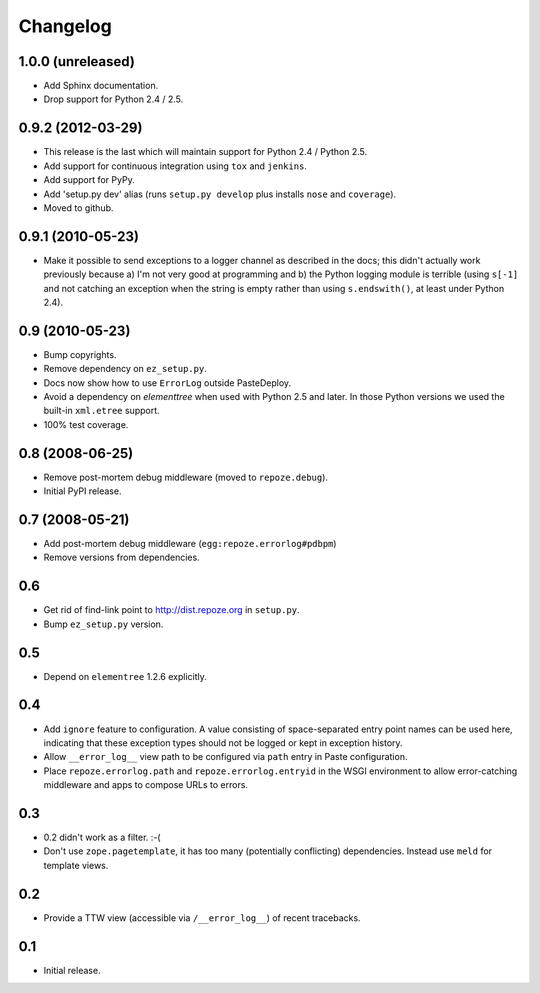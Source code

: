 Changelog
=========

1.0.0 (unreleased)
------------------

- Add Sphinx documentation.

- Drop support for Python 2.4 / 2.5.

0.9.2 (2012-03-29)
------------------

- This release is the last which will maintain support for Python 2.4 /
  Python 2.5.

- Add support for continuous integration using ``tox`` and ``jenkins``.

- Add support for PyPy.

- Add 'setup.py dev' alias (runs ``setup.py develop`` plus installs
  ``nose`` and ``coverage``).

- Moved to github.

0.9.1 (2010-05-23)
------------------

- Make it possible to send exceptions to a logger channel as described
  in the docs; this didn't actually work previously because a) I'm not
  very good at programming and b) the Python logging module is
  terrible (using ``s[-1]`` and not catching an exception when the
  string is empty rather than using ``s.endswith()``, at least under
  Python 2.4).

0.9 (2010-05-23)
----------------

- Bump copyrights.

- Remove dependency on ``ez_setup.py``.

- Docs now show how to use ``ErrorLog`` outside PasteDeploy.

- Avoid a dependency on `elementtree` when used with Python 2.5 and later.
  In those Python versions we used the built-in ``xml.etree`` support.

- 100% test coverage.

0.8 (2008-06-25)
----------------

- Remove post-mortem debug middleware (moved to ``repoze.debug``).

- Initial PyPI release.

0.7 (2008-05-21)
----------------

- Add post-mortem debug middleware (``egg:repoze.errorlog#pdbpm``)

- Remove versions from dependencies.

0.6
---

- Get rid of find-link point to http://dist.repoze.org in ``setup.py``.

- Bump ``ez_setup.py`` version.

0.5
---

- Depend on ``elementree`` 1.2.6 explicitly.

0.4
---

- Add ``ignore`` feature to configuration.  A value consisting of
  space-separated entry point names can be used here, indicating that
  these exception types should not be logged or kept in exception
  history.

- Allow ``__error_log__`` view path to be configured via ``path`` entry in
  Paste configuration.

- Place ``repoze.errorlog.path`` and ``repoze.errorlog.entryid`` in the
  WSGI environment to allow error-catching middleware and apps to
  compose URLs to errors.

0.3
---

- 0.2 didn't work as a filter. :-(

- Don't use ``zope.pagetemplate``, it has too many (potentially
  conflicting) dependencies.  Instead use ``meld`` for template views.

0.2
---

- Provide a TTW view (accessible via ``/__error_log__``) of recent
  tracebacks.

0.1
---

- Initial release.
